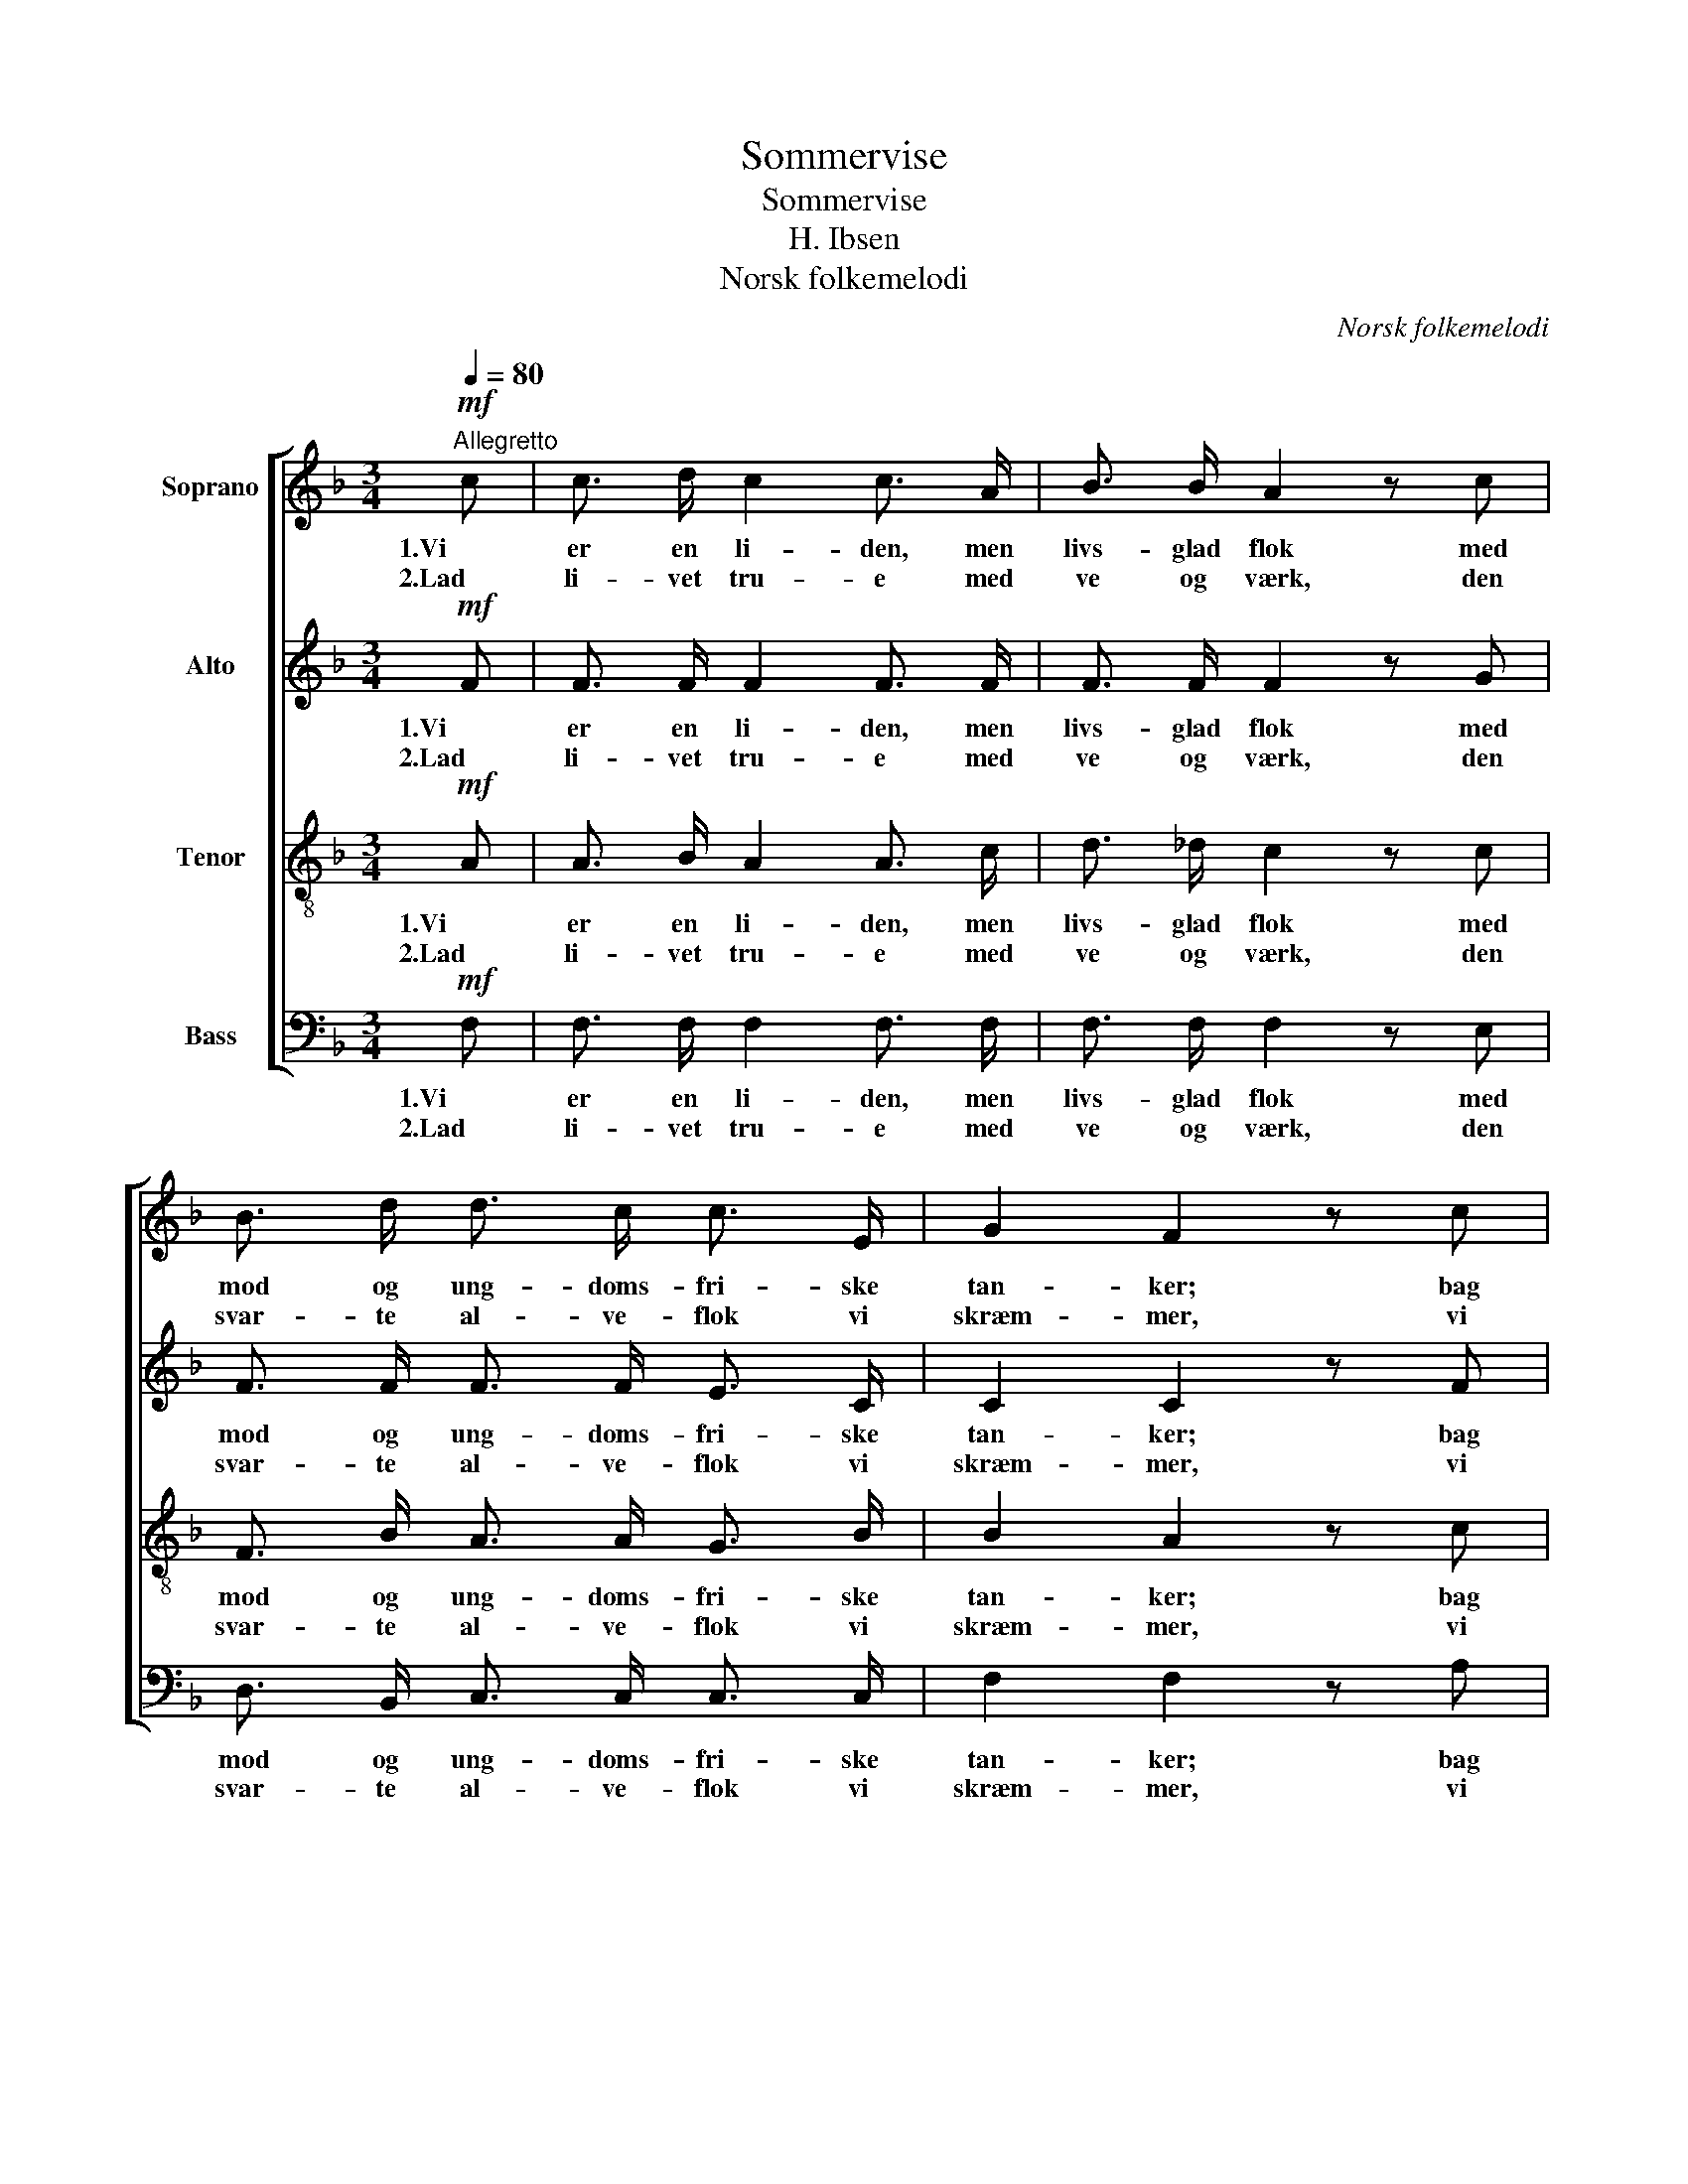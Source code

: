 X:1
T:Sommervise
T:Sommervise
T:H. Ibsen
T:Norsk folkemelodi
C:Norsk folkemelodi
%%score [ 1 2 3 4 ]
L:1/8
Q:1/4=80
M:3/4
K:F
V:1 treble nm="Soprano"
V:2 treble nm="Alto"
V:3 treble-8 nm="Tenor"
V:4 bass nm="Bass"
V:1
!mf!"^Allegretto" c | c3/2 d/ c2 c3/2 A/ | B3/2 B/ A2 z c | B3/2 d/ d3/2 c/ c3/2 E/ | G2 F2 z c | %5
w: 1.Vi|er en li- den, men|livs- glad flok med|mod og ung- doms- fri- ske|tan- ker; bag|
w: 2.Lad|li- vet tru- e med|ve og værk, den|svar- te al- ve- flok vi|skræm- mer, vi|
 c3/2 d/ c- c c3/2 A/ | B3/2 B/ A2 z c | B3/2 d/ d3/2 c/ c3/2 E/ | G2 F2 z!p! F | %9
w: stu- e- væg- * gen vi|læn- ge nok laa|in- de- fros- sen og for|an- ker. Nu|
w: har en læ- ge- dom saa|mild og stærk, med|hel- se- bod for sjæl og|lem- mer. De|
 E3/2 F/ G3/2 G/ A3/2 c/ | B3/2 B/ A2 z F | E3/2 F/ G3/2 G/ A3/2 c/ | B3/2 B/ A2!mf! !>!c2 | %13
w: er der som- mer o- ver|bygd og kyst, og|der er som- mer- glæ- de|i vort bryst, se|
w: go- de aan- der er med|os i pagt, mod|fien- de- lei- ren gaar vi|u- for- sagt, med|
 B3/2 B/ A2"^cresc." !>!c2 | B3/2 B/ A3!f! c | B3/2 d/ d3/2 c/ c3/2 E/ | G2 F2 z |] %17
w: fjor- den blaa, af-|sted vi maa at|drik- ke luft blandt blom- ster-|ran- ker.|
w: lan- sen fældt, frem-|ad som helt med|sei- ers- krans af fri- ske|stem- mer.|
V:2
!mf! F | F3/2 F/ F2 F3/2 F/ | F3/2 F/ F2 z G | F3/2 F/ F3/2 F/ E3/2 C/ | C2 C2 z F | %5
w: 1.Vi|er en li- den, men|livs- glad flok med|mod og ung- doms- fri- ske|tan- ker; bag|
w: 2.Lad|li- vet tru- e med|ve og værk, den|svar- te al- ve- flok vi|skræm- mer, vi|
 F3/2 F/ E- E _E3/2 E/ | D3/2 =E/ F2 z D | D3/2 D/ F3/2 F/ E3/2 C/ | C2 C2 z!p! C | %9
w: stu- e- væg- * gen vi|læn- ge nok laa|in- de- fros- sen og for|an- ker. Nu|
w: har en læ- ge- dom saa|mild og stærk, med|hel- se- bod for sjæl og|lem- mer. De|
 C3/2 C/ E3/2 E/ F3/2 F/ | E3/2 E/ F2 z C | C3/2 C/ C3/2 C/ F3/2 D/ | D3/2 E/ F2!mf! !>!F2 | %13
w: er der som- mer o- ver|bygd og kyst, og|der er som- mer- glæ- de|i vort bryst, se|
w: go- de aan- der er med|os i pagt, mod|fien- de- lei- ren gaar vi|u- for- sagt, med|
 E3/2 E/ F2"^cresc." !>!F2 | E3/2 E/ F3!f! F | F3/2 F/ F3/2 F/ E3/2 C/ | C2 C2 z |] %17
w: fjor- den blaa, af-|sted vi maa at|drik- ke luft blandt blom- ster-|ran- ker.|
w: lan- sen fældt, frem-|ad som helt med|sei- ers- krans af fri- ske|stem- mer.|
V:3
!mf! A | A3/2 B/ A2 A3/2 c/ | d3/2 _d/ c2 z c | F3/2 B/ A3/2 A/ G3/2 B/ | B2 A2 z c | %5
w: 1.Vi|er en li- den, men|livs- glad flok med|mod og ung- doms- fri- ske|tan- ker; bag|
w: 2.Lad|li- vet tru- e med|ve og værk, den|svar- te al- ve- flok vi|skræm- mer, vi|
 c3/2 =B/ _B- B A3/2 c/ | B3/2 G/ F2 z ^F | G3/2 G/ A3/2 A/ G3/2 B/ | B2 A2 z!p! c | %9
w: stu- e- væg- * gen vi|læn- ge nok laa|in- de- fros- sen og for|an- ker. Nu|
w: har en læ- ge- dom saa|mild og stærk, med|hel- se- bod for sjæl og|lem- mer. De|
 c3/2 c/ c3/2 c/ c3/2 c/ | c3/2 c/ c2 z A | B3/2 A/ G3/2 G/ F3/2 A/ | G3/2 c/ c2!mf! !>!c2 | %13
w: er der som- mer o- ver|bygd og kyst, og|der er som- mer- glæ- de|i vort bryst, se|
w: go- de aan- der er med|os i pagt, mod|fien- de- lei- ren gaar vi|u- for- sagt, med|
 c3/2 c/ c2"^cresc." !>!c2 | c3/2 c/ c3!f! A | B3/2 B/ A3/2 A/ G3/2 B/ | B2 A2 z |] %17
w: fjor- den blaa, af-|sted vi maa at|drik- ke luft blandt blom- ster-|ran- ker.|
w: lan- sen fældt, frem-|ad som helt med|sei- ers- krans af fri- ske|stem- mer.|
V:4
!mf! F, | F,3/2 F,/ F,2 F,3/2 F,/ | F,3/2 F,/ F,2 z E, | D,3/2 B,,/ C,3/2 C,/ C,3/2 C,/ | %4
w: 1.Vi|er en li- den, men|livs- glad flok med|mod og ung- doms- fri- ske|
w: 2.Lad|li- vet tru- e med|ve og værk, den|svar- te al- ve- flok vi|
 F,2 F,2 z A, | A,3/2 _A,/ G,- G, ^F,3/2 F,/ | G,3/2 ^C,/ D,2 z D, | %7
w: tan- ker; bag|stu- e- væg- * gen vi|læn- ge nok laa|
w: skræm- mer, vi|har en læ- ge- dom saa|mild og stærk, med|
 G,3/2 B,,/ C,3/2 C,/ C,3/2 C,/ | E,2 F,2 z!p! A, | B,3/2 A,/ G,3/2 C,/ F,3/2 A,/ | %10
w: in- de- fros- sen og for|an- ker. Nu|er der som- mer o- ver|
w: hel- se- bod for sjæl og|lem- mer. De|go- de aan- der er med|
 G,3/2 C,/ F,2 z A, | G,3/2 F,/ E,3/2 E,/ F,3/2 ^F,/ | G,3/2 C,/ =F,2!mf! !>!A,2 | %13
w: bygd og kyst, og|der er som- mer- glæ- de|i vort bryst, se|
w: os i pagt, mod|fien- de- lei- ren gaar vi|u- for- sagt, med|
 G,3/2 C,/ F,2"^cresc." !>!A,2 | G,3/2 C,/ F,3!f! _E, | D,3/2 B,,/ C,3/2 C,/ C,3/2 C,/ | %16
w: fjor- den blaa, af-|sted vi maa at|drik- ke luft blandt blom- ster-|
w: lan- sen fældt, frem-|ad som helt med|sei- ers- krans af fri- ske|
 F,2 F,2 z |] %17
w: ran- ker.|
w: stem- mer.|

